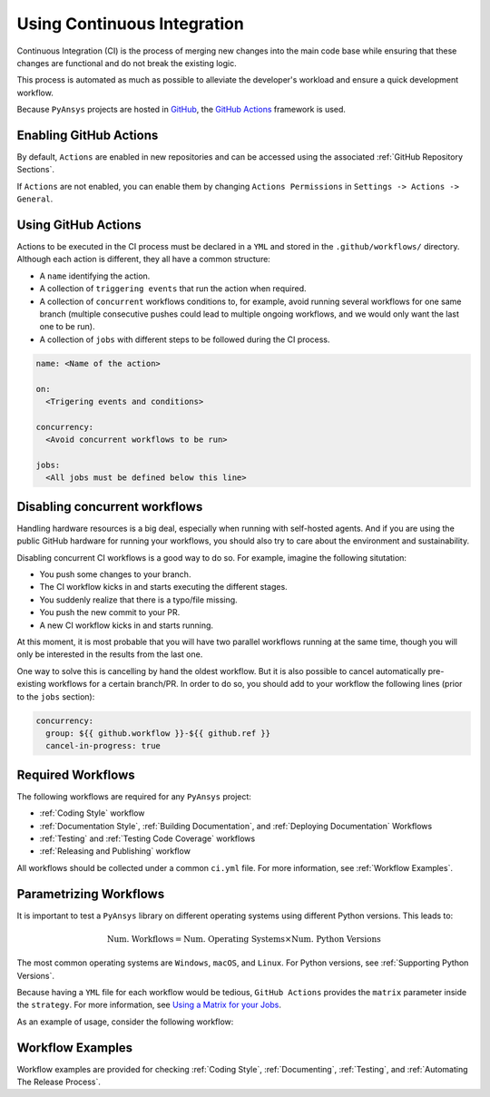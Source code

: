 Using Continuous Integration
============================
Continuous Integration (CI) is the process of merging new changes into the main
code base while ensuring that these changes are functional and do not break the existing
logic. 

This process is automated as much as possible to alleviate the developer's workload
and ensure a quick development workflow.

Because ``PyAnsys`` projects are hosted in `GitHub <https://github.com>`_, the
`GitHub Actions <https://docs.github.com/en/actions>`_ framework is used.

 
Enabling GitHub Actions
-----------------------
By default, ``Actions`` are enabled in new repositories and can be accessed
using the associated :ref:`GitHub Repository Sections`.

If ``Actions`` are not enabled, you can enable them by changing ``Actions
Permissions`` in ``Settings -> Actions -> General``.


Using GitHub Actions
--------------------
Actions to be executed in the CI process must be declared in a ``YML`` and
stored in the ``.github/workflows/`` directory. Although each action is
different, they all have a common structure:

- A ``name`` identifying the action.
- A collection of ``triggering events`` that run the action when required.
- A collection of ``concurrent`` workflows conditions to, for example, avoid running
  several workflows for one same branch (multiple consecutive pushes could lead to
  multiple ongoing workflows, and we would only want the last one to be run).
- A collection of ``jobs`` with different steps to be followed during the CI process. 

.. code-block:: yaml

    name: <Name of the action>
    
    on:
      <Trigering events and conditions>

    concurrency:
      <Avoid concurrent workflows to be run>

    jobs:
      <All jobs must be defined below this line>


Disabling concurrent workflows
------------------------------

Handling hardware resources is a big deal, especially when running with self-hosted agents. And if
you are using the public GitHub hardware for running your workflows, you should also try to care
about the environment and sustainability.

Disabling concurrent CI workflows is a good way to do so. For example, imagine the following situtation:

* You push some changes to your branch.
* The CI workflow kicks in and starts executing the different stages.
* You suddenly realize that there is a typo/file missing.
* You push the new commit to your PR.
* A new CI workflow kicks in and starts running.

At this moment, it is most probable that you will have two parallel workflows running at the same time,
though you will only be interested in the results from the last one.

One way to solve this is cancelling by hand the oldest workflow. But it is also possible to cancel
automatically pre-existing workflows for a certain branch/PR. In order to do so, you should add to
your workflow the following lines (prior to the ``jobs`` section):

.. code-block:: yaml

  concurrency:
    group: ${{ github.workflow }}-${{ github.ref }}
    cancel-in-progress: true


Required Workflows
------------------
The following workflows are required for any ``PyAnsys`` project:

- :ref:`Coding Style` workflow
- :ref:`Documentation Style`, :ref:`Building Documentation`, and :ref:`Deploying Documentation` Workflows
- :ref:`Testing` and :ref:`Testing Code Coverage` workflows
- :ref:`Releasing and Publishing` workflow

All workflows should be collected under a common
``ci.yml`` file. For more information, see :ref:`Workflow Examples`.


Parametrizing Workflows
-----------------------
It is important to test a ``PyAnsys`` library on different operating systems
using different Python versions. This leads to:

.. math::

    \text{Num. Workflows} = \text{Num. Operating Systems} \times \text{Num. Python Versions}

The most common operating systems are ``Windows``, ``macOS``, and ``Linux``. For
Python versions, see :ref:`Supporting Python Versions`.

Because having a ``YML`` file for each workflow would be tedious, ``GitHub
Actions`` provides the ``matrix`` parameter inside the ``strategy``. For more
information, see `Using a Matrix for your Jobs
<https://docs.github.com/en/actions/using-jobs/using-a-matrix-for-your-jobs>`_.

As an example of usage, consider the following workflow:

.. tabs::

    .. tab:: Workflow File

        .. code-block:: yaml
        
            jobs:
              example_matrix:
                strategy:
                  matrix:
                    python: ['3.7', '3.8', '3.9', '3.10']
                    os: [windows-latest, macos-latest, ubuntu-latest]
                
                steps:
                  - echo 'Running Python ${{ matrix.python }} in ${{ matrix.os }}'

    .. tab:: Actions Log File

        .. code-block:: text

            Running Python 3.7 in windows-latest
            Running Python 3.8 in windows-latest
            Running Python 3.9 in windows-latest
            Running Python 3.10 in windows-latest
            Running Python 3.7 in macos-latest
            Running Python 3.8 in macos-latest
            Running Python 3.9 in macos-latest
            Running Python 3.10 in macos-latest
            Running Python 3.7 in ubuntu-latest
            Running Python 3.8 in ubuntu-latest
            Running Python 3.9 in ubuntu-latest
            Running Python 3.10 in ubuntu-latest


Workflow Examples
-----------------
Workflow examples are provided for checking :ref:`Coding Style`,
:ref:`Documenting`, :ref:`Testing`, and :ref:`Automating The Release Process`.

.. tabs::

    .. tab:: style.yml
        
        .. literalinclude:: code/style.yml     
           :language: yaml

    .. tab:: tests.yml
        
        .. literalinclude:: code/tests.yml     
           :language: yaml


    .. tab:: docs.yml
        
        .. literalinclude:: code/docs.yml     
           :language: yaml


    .. tab:: build.yml
        
        .. literalinclude:: code/build.yml     
           :language: yaml


    .. tab:: release.yml
        
        .. literalinclude:: code/release.yml     
           :language: yaml
